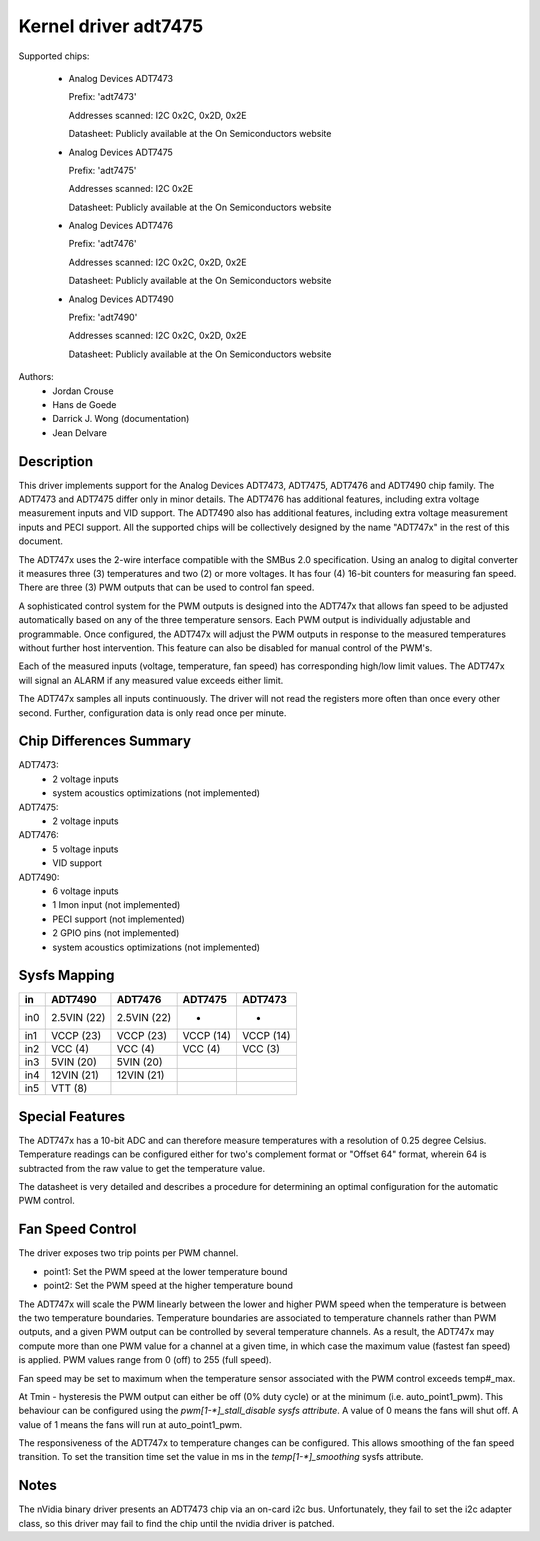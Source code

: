 Kernel driver adt7475
=====================

Supported chips:

  * Analog Devices ADT7473

    Prefix: 'adt7473'

    Addresses scanned: I2C 0x2C, 0x2D, 0x2E

    Datasheet: Publicly available at the On Semiconductors website

  * Analog Devices ADT7475

    Prefix: 'adt7475'

    Addresses scanned: I2C 0x2E

    Datasheet: Publicly available at the On Semiconductors website

  * Analog Devices ADT7476

    Prefix: 'adt7476'

    Addresses scanned: I2C 0x2C, 0x2D, 0x2E

    Datasheet: Publicly available at the On Semiconductors website

  * Analog Devices ADT7490

    Prefix: 'adt7490'

    Addresses scanned: I2C 0x2C, 0x2D, 0x2E

    Datasheet: Publicly available at the On Semiconductors website

Authors:
	- Jordan Crouse
	- Hans de Goede
	- Darrick J. Wong (documentation)
	- Jean Delvare


Description
-----------

This driver implements support for the Analog Devices ADT7473, ADT7475,
ADT7476 and ADT7490 chip family. The ADT7473 and ADT7475 differ only in
minor details. The ADT7476 has additional features, including extra voltage
measurement inputs and VID support. The ADT7490 also has additional
features, including extra voltage measurement inputs and PECI support. All
the supported chips will be collectively designed by the name "ADT747x" in
the rest of this document.

The ADT747x uses the 2-wire interface compatible with the SMBus 2.0
specification. Using an analog to digital converter it measures three (3)
temperatures and two (2) or more voltages. It has four (4) 16-bit counters
for measuring fan speed. There are three (3) PWM outputs that can be used
to control fan speed.

A sophisticated control system for the PWM outputs is designed into the
ADT747x that allows fan speed to be adjusted automatically based on any of the
three temperature sensors. Each PWM output is individually adjustable and
programmable. Once configured, the ADT747x will adjust the PWM outputs in
response to the measured temperatures without further host intervention.
This feature can also be disabled for manual control of the PWM's.

Each of the measured inputs (voltage, temperature, fan speed) has
corresponding high/low limit values. The ADT747x will signal an ALARM if
any measured value exceeds either limit.

The ADT747x samples all inputs continuously. The driver will not read
the registers more often than once every other second. Further,
configuration data is only read once per minute.

Chip Differences Summary
------------------------

ADT7473:
  * 2 voltage inputs
  * system acoustics optimizations (not implemented)

ADT7475:
  * 2 voltage inputs

ADT7476:
  * 5 voltage inputs
  * VID support

ADT7490:
  * 6 voltage inputs
  * 1 Imon input (not implemented)
  * PECI support (not implemented)
  * 2 GPIO pins (not implemented)
  * system acoustics optimizations (not implemented)

Sysfs Mapping
-------------

==== =========== =========== ========= ==========
in   ADT7490     ADT7476     ADT7475   ADT7473
==== =========== =========== ========= ==========
in0  2.5VIN (22) 2.5VIN (22) -         -
in1  VCCP   (23) VCCP   (23) VCCP (14) VCCP (14)
in2  VCC    (4)  VCC    (4)  VCC  (4)  VCC  (3)
in3  5VIN   (20) 5VIN   (20)
in4  12VIN  (21) 12VIN  (21)
in5  VTT    (8)
==== =========== =========== ========= ==========

Special Features
----------------

The ADT747x has a 10-bit ADC and can therefore measure temperatures
with a resolution of 0.25 degree Celsius. Temperature readings can be
configured either for two's complement format or "Offset 64" format,
wherein 64 is subtracted from the raw value to get the temperature value.

The datasheet is very detailed and describes a procedure for determining
an optimal configuration for the automatic PWM control.

Fan Speed Control
-----------------

The driver exposes two trip points per PWM channel.

- point1: Set the PWM speed at the lower temperature bound
- point2: Set the PWM speed at the higher temperature bound

The ADT747x will scale the PWM linearly between the lower and higher PWM
speed when the temperature is between the two temperature boundaries.
Temperature boundaries are associated to temperature channels rather than
PWM outputs, and a given PWM output can be controlled by several temperature
channels. As a result, the ADT747x may compute more than one PWM value
for a channel at a given time, in which case the maximum value (fastest
fan speed) is applied. PWM values range from 0 (off) to 255 (full speed).

Fan speed may be set to maximum when the temperature sensor associated with
the PWM control exceeds temp#_max.

At Tmin - hysteresis the PWM output can either be off (0% duty cycle) or at the
minimum (i.e. auto_point1_pwm). This behaviour can be configured using the
`pwm[1-*]_stall_disable sysfs attribute`. A value of 0 means the fans will shut
off. A value of 1 means the fans will run at auto_point1_pwm.

The responsiveness of the ADT747x to temperature changes can be configured.
This allows smoothing of the fan speed transition. To set the transition time
set the value in ms in the `temp[1-*]_smoothing` sysfs attribute.

Notes
-----

The nVidia binary driver presents an ADT7473 chip via an on-card i2c bus.
Unfortunately, they fail to set the i2c adapter class, so this driver may
fail to find the chip until the nvidia driver is patched.
